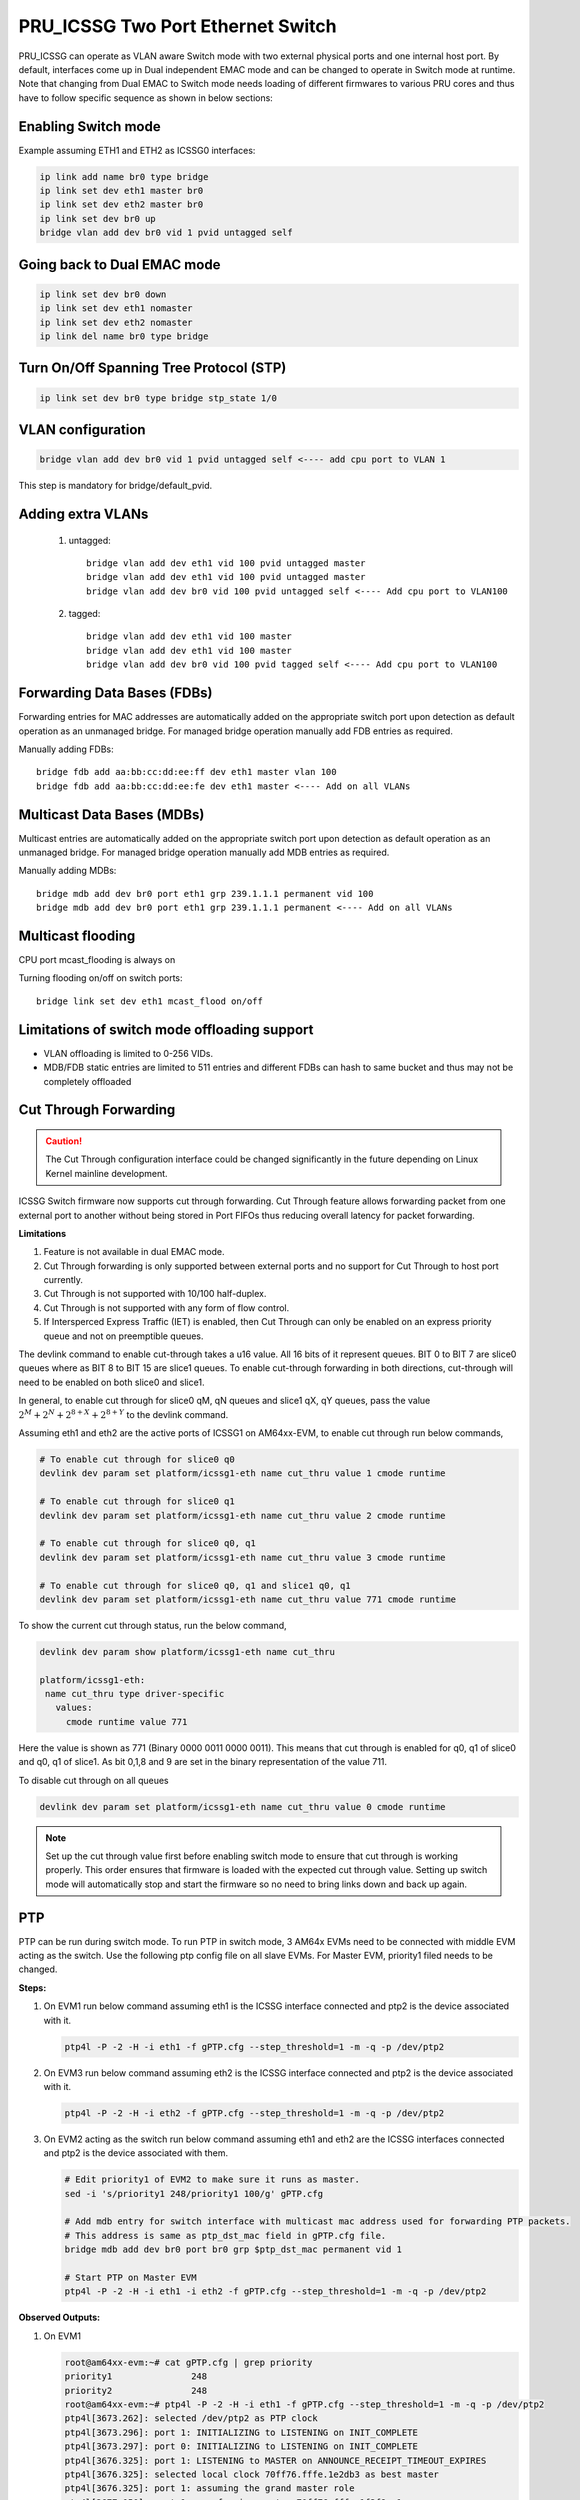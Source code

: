 **********************************
PRU_ICSSG Two Port Ethernet Switch
**********************************

PRU_ICSSG can operate as VLAN aware Switch mode with two external physical ports
and one internal host port. By default, interfaces come up in Dual independent
EMAC mode and can be changed to operate in Switch mode at runtime.
Note that changing from Dual EMAC to Switch mode needs loading of
different firmwares to various PRU cores and thus have to follow
specific sequence as shown in below sections:

Enabling Switch mode
""""""""""""""""""""

Example assuming ETH1 and ETH2 as ICSSG0 interfaces:

.. code-block:: console

 ip link add name br0 type bridge
 ip link set dev eth1 master br0
 ip link set dev eth2 master br0
 ip link set dev br0 up
 bridge vlan add dev br0 vid 1 pvid untagged self

Going back to Dual EMAC mode
""""""""""""""""""""""""""""

.. code-block:: console

 ip link set dev br0 down
 ip link set dev eth1 nomaster
 ip link set dev eth2 nomaster
 ip link del name br0 type bridge

Turn On/Off Spanning Tree Protocol (STP)
""""""""""""""""""""""""""""""""""""""""

.. code-block:: console

	ip link set dev br0 type bridge stp_state 1/0

VLAN configuration
""""""""""""""""""

.. code-block:: console

  bridge vlan add dev br0 vid 1 pvid untagged self <---- add cpu port to VLAN 1

This step is mandatory for bridge/default_pvid.

Adding extra VLANs
""""""""""""""""""

 1. untagged::

	bridge vlan add dev eth1 vid 100 pvid untagged master
	bridge vlan add dev eth1 vid 100 pvid untagged master
	bridge vlan add dev br0 vid 100 pvid untagged self <---- Add cpu port to VLAN100

 2. tagged::

	bridge vlan add dev eth1 vid 100 master
	bridge vlan add dev eth1 vid 100 master
	bridge vlan add dev br0 vid 100 pvid tagged self <---- Add cpu port to VLAN100

Forwarding Data Bases (FDBs)
""""""""""""""""""""""""""""

Forwarding entries for MAC addresses are automatically added on the
appropriate switch port upon detection as default operation as an
unmanaged bridge. For managed bridge operation manually add FDB entries
as required.

Manually adding FDBs::

    bridge fdb add aa:bb:cc:dd:ee:ff dev eth1 master vlan 100
    bridge fdb add aa:bb:cc:dd:ee:fe dev eth1 master <---- Add on all VLANs

Multicast Data Bases (MDBs)
"""""""""""""""""""""""""""

Multicast entries are automatically added on the appropriate switch port
upon detection as default operation as an unmanaged bridge. For managed
bridge operation manually add MDB entries as required.

Manually adding MDBs::

  bridge mdb add dev br0 port eth1 grp 239.1.1.1 permanent vid 100
  bridge mdb add dev br0 port eth1 grp 239.1.1.1 permanent <---- Add on all VLANs

Multicast flooding
""""""""""""""""""

CPU port mcast_flooding is always on

Turning flooding on/off on switch ports::

  bridge link set dev eth1 mcast_flood on/off

Limitations of switch mode offloading support
"""""""""""""""""""""""""""""""""""""""""""""

* VLAN offloading is limited to 0-256 VIDs.
* MDB/FDB static entries are limited to 511 entries and different FDBs can
  hash to same bucket and thus may not be completely offloaded

Cut Through Forwarding
""""""""""""""""""""""

.. Caution::

    The Cut Through configuration interface could be changed significantly in the future depending on Linux Kernel mainline development.

ICSSG Switch firmware now supports cut through forwarding. Cut Through feature allows forwarding packet from one external port to another without being stored in Port FIFOs thus reducing overall latency for packet forwarding.

**Limitations**

#. Feature is not available in dual EMAC mode.
#. Cut Through forwarding is only supported between external ports and no support for Cut Through to host port currently.
#. Cut Through is not supported with 10/100 half-duplex.
#. Cut Through is not supported with any form of flow control.
#. If Intersperced Express Traffic (IET) is enabled, then Cut Through can only be enabled on an express priority queue and not on preemptible queues.

The devlink command to enable cut-through takes a u16 value. All 16 bits of it represent queues. BIT 0 to BIT 7 are slice0 queues where as BIT 8 to BIT 15 are slice1 queues. To enable cut-through forwarding in both directions, cut-through will need to be enabled on both slice0 and slice1.

In general, to enable cut through for slice0 qM, qN queues and slice1 qX, qY queues, pass the value :math:`2^M + 2^N + 2^{8+X} + 2^{8+Y}` to the devlink command.

Assuming eth1 and eth2 are the active ports of ICSSG1 on AM64xx-EVM, to enable cut through run below commands,

.. code-block:: console

   # To enable cut through for slice0 q0
   devlink dev param set platform/icssg1-eth name cut_thru value 1 cmode runtime

   # To enable cut through for slice0 q1
   devlink dev param set platform/icssg1-eth name cut_thru value 2 cmode runtime

   # To enable cut through for slice0 q0, q1
   devlink dev param set platform/icssg1-eth name cut_thru value 3 cmode runtime

   # To enable cut through for slice0 q0, q1 and slice1 q0, q1
   devlink dev param set platform/icssg1-eth name cut_thru value 771 cmode runtime

To show the current cut through status, run the below command,

.. code-block:: console

   devlink dev param show platform/icssg1-eth name cut_thru

   platform/icssg1-eth:
    name cut_thru type driver-specific
      values:
        cmode runtime value 771

Here the value is shown as 771 (Binary 0000 0011 0000 0011). This means that cut through is enabled for q0, q1 of slice0 and q0, q1 of slice1. As bit 0,1,8 and 9 are set in the binary representation of the value 711.

To disable cut through on all queues

.. code-block:: console

   devlink dev param set platform/icssg1-eth name cut_thru value 0 cmode runtime

.. note::

    Set up the cut through value first before enabling switch mode to ensure that
    cut through is working properly. This order ensures that firmware is loaded with the
    expected cut through value. Setting up switch mode will automatically stop and start
    the firmware so no need to bring links down and back up again.

PTP
"""
PTP can be run during switch mode. To run PTP in switch mode, 3 AM64x EVMs need to be connected with middle EVM acting as the switch. Use the following ptp config file on all slave EVMs. For Master EVM, priority1 filed needs to be changed.

.. code-block:: text
   :caption: gPTP.cfg

   # 802.1AS example configuration containing those attributes which
   # differ from the defaults.  See the file, default.cfg, for the
   # complete list of available options.
   #
   [global]
   gmCapable 1
   priority1 248
   priority2 248
   logAnnounceInterval 0
   logSyncInterval -3
   syncReceiptTimeout 3
   neighborPropDelayThresh 800
   min_neighbor_prop_delay -20000000
   assume_two_step 1
   path_trace_enabled 1
   follow_up_info 1
   transportSpecific 0x1
   ptp_dst_mac 01:80:C2:00:00:0E
   network_transport L2
   delay_mechanism P2P
   ingressLatency 88
   egressLatency 288

**Steps:**

1. On EVM1 run below command assuming eth1 is the ICSSG interface connected and ptp2 is the device associated with it.

   .. code-block:: console

      ptp4l -P -2 -H -i eth1 -f gPTP.cfg --step_threshold=1 -m -q -p /dev/ptp2

2. On EVM3 run below command assuming eth2 is the ICSSG interface connected and ptp2 is the device associated with it.

   .. code-block:: console

      ptp4l -P -2 -H -i eth2 -f gPTP.cfg --step_threshold=1 -m -q -p /dev/ptp2

3. On EVM2 acting as the switch run below command assuming eth1 and eth2 are the ICSSG interfaces connected and ptp2 is the device associated with them.

   .. code-block:: console

      # Edit priority1 of EVM2 to make sure it runs as master.
      sed -i 's/priority1 248/priority1 100/g' gPTP.cfg

      # Add mdb entry for switch interface with multicast mac address used for forwarding PTP packets.
      # This address is same as ptp_dst_mac field in gPTP.cfg file.
      bridge mdb add dev br0 port br0 grp $ptp_dst_mac permanent vid 1

      # Start PTP on Master EVM
      ptp4l -P -2 -H -i eth1 -i eth2 -f gPTP.cfg --step_threshold=1 -m -q -p /dev/ptp2

**Observed Outputs:**

1. On EVM1

   .. code-block:: console

      root@am64xx-evm:~# cat gPTP.cfg | grep priority
      priority1               248
      priority2               248
      root@am64xx-evm:~# ptp4l -P -2 -H -i eth1 -f gPTP.cfg --step_threshold=1 -m -q -p /dev/ptp2
      ptp4l[3673.262]: selected /dev/ptp2 as PTP clock
      ptp4l[3673.296]: port 1: INITIALIZING to LISTENING on INIT_COMPLETE
      ptp4l[3673.297]: port 0: INITIALIZING to LISTENING on INIT_COMPLETE
      ptp4l[3676.325]: port 1: LISTENING to MASTER on ANNOUNCE_RECEIPT_TIMEOUT_EXPIRES
      ptp4l[3676.325]: selected local clock 70ff76.fffe.1e2db3 as best master
      ptp4l[3676.325]: port 1: assuming the grand master role
      ptp4l[3677.050]: port 1: new foreign master 70ff76.fffe.1f3f8e-1
      ptp4l[3679.050]: selected best master clock 70ff76.fffe.1f3f8e
      ptp4l[3679.050]: port 1: MASTER to UNCALIBRATED on RS_SLAVE
      ptp4l[3679.433]: port 1: UNCALIBRATED to SLAVE on MASTER_CLOCK_SELECTED
      ptp4l[3680.183]: rms 11123 max 14721 freq  +9512 +/- 7654 delay    83 +/-   0
      ptp4l[3681.184]: rms 2050 max 3143 freq  +2824 +/- 2781 delay    83 +/-   0
      ptp4l[3682.184]: rms 3425 max 3591 freq  -3401 +/- 910 delay    83 +/-   0
      ptp4l[3683.185]: rms 2175 max 2887 freq  -4622 +/-  87 delay    83 +/-   0
      ptp4l[3684.185]: rms  705 max 1163 freq  -3960 +/- 252 delay    83 +/-   0
      ptp4l[3685.185]: rms  124 max  196 freq  -3218 +/- 159 delay    84 +/-   0
      ptp4l[3686.186]: rms  203 max  216 freq  -2865 +/-  49 delay    84 +/-   0
      ptp4l[3687.186]: rms  121 max  156 freq  -2810 +/-   8 delay    84 +/-   0
      ptp4l[3688.186]: rms   39 max   64 freq  -2846 +/-  13 delay    84 +/-   0
      ptp4l[3689.187]: rms    6 max   12 freq  -2886 +/-   8 delay    84 +/-   0
      ptp4l[3690.187]: rms   14 max   20 freq  -2910 +/-   7 delay    84 +/-   0
      ptp4l[3691.188]: rms    7 max   12 freq  -2911 +/-   5 delay    84 +/-   0
      ptp4l[3692.188]: rms    5 max    9 freq  -2909 +/-   6 delay    85 +/-   0
      ptp4l[3693.189]: rms    4 max    8 freq  -2908 +/-   6 delay    84 +/-   0
      ptp4l[3694.189]: rms    5 max    7 freq  -2907 +/-   7 delay    85 +/-   0
      ptp4l[3695.189]: rms    3 max    8 freq  -2911 +/-   4 delay    84 +/-   0
      ptp4l[3696.190]: rms    4 max    8 freq  -2913 +/-   5 delay    84 +/-   0
      ptp4l[3697.190]: rms    3 max    4 freq  -2908 +/-   4 delay    84 +/-   0
      ptp4l[3698.191]: rms    4 max    9 freq  -2908 +/-   6 delay    83 +/-   0
      ptp4l[3699.191]: rms    5 max    9 freq  -2905 +/-   6 delay    83 +/-   0
      ptp4l[3700.191]: rms    5 max    9 freq  -2913 +/-   5 delay    85 +/-   0
      ptp4l[3701.192]: rms    4 max    7 freq  -2911 +/-   5 delay    83 +/-   0
      ptp4l[3702.192]: rms    4 max    5 freq  -2908 +/-   5 delay    83 +/-   0
      ptp4l[3703.192]: rms    5 max    8 freq  -2905 +/-   6 delay    84 +/-   0
      ptp4l[3704.193]: rms    6 max    8 freq  -2897 +/-   3 delay    84 +/-   0
      ptp4l[3705.193]: rms    5 max    8 freq  -2898 +/-   7 delay    84 +/-   0
      ptp4l[3706.193]: rms    5 max   12 freq  -2904 +/-   6 delay    84 +/-   0
      ptp4l[3707.194]: rms    4 max    9 freq  -2907 +/-   5 delay    85 +/-   0
      ptp4l[3708.194]: rms    3 max    6 freq  -2907 +/-   4 delay    86 +/-   0
      ptp4l[3709.195]: rms    5 max    7 freq  -2905 +/-   7 delay    85 +/-   0

2. On EVM2 actings as switch

   .. code-block:: console

      root@am64xx-evm:~# cat gPTP.cfg | grep priority
      priority1               100
      priority2               248
      root@am64xx-evm:~# ptp4l -P -2 -H -i eth1 -i eth2 -f gPTP.cfg --step_threshold=1 -m -q -p /dev/ptp2
      ptp4l[3635.479]: selected /dev/ptp2 as PTP clock
      ptp4l[3635.516]: port 1: INITIALIZING to LISTENING on INIT_COMPLETE
      ptp4l[3635.548]: port 2: INITIALIZING to LISTENING on INIT_COMPLETE
      ptp4l[3635.549]: port 0: INITIALIZING to LISTENING on INIT_COMPLETE
      ptp4l[3638.522]: port 1: LISTENING to MASTER on ANNOUNCE_RECEIPT_TIMEOUT_EXPIRES
      ptp4l[3638.522]: selected local clock 70ff76.fffe.1f3f8e as best master
      ptp4l[3638.522]: port 1: assuming the grand master role
      ptp4l[3639.278]: port 2: LISTENING to MASTER on ANNOUNCE_RECEIPT_TIMEOUT_EXPIRES
      ptp4l[3639.278]: selected local clock 70ff76.fffe.1f3f8e as best master
      ptp4l[3639.278]: port 1: assuming the grand master role
      ptp4l[3639.278]: port 2: assuming the grand master role
      ptp4l[3660.790]: port 2: new foreign master 70ff76.fffe.1f3e6a-1
      ptp4l[3662.790]: selected best master clock 70ff76.fffe.1f3e6a
      ptp4l[3662.790]: port 1: assuming the grand master role
      ptp4l[3662.791]: port 2: assuming the grand master role
      ptp4l[3663.800]: port 1: new foreign master 70ff76.fffe.1e2db3-1
      ptp4l[3665.800]: selected best master clock 70ff76.fffe.1e2db3
      ptp4l[3665.800]: port 1: assuming the grand master role
      ptp4l[3665.800]: port 2: assuming the grand master role

3. On EVM3

   .. code-block:: console

      root@am64xx-evm:~# cat gPTP.cfg | grep priority
      priority1               248
      priority2               248
      root@am64xx-evm:~# ptp4l -P -2 -H -i eth2 -f gPTP.cfg --step_threshold=1 -m -q -p /dev/ptp2
      ptp4l[3651.298]: selected /dev/ptp2 as PTP clock
      ptp4l[3651.336]: port 1: INITIALIZING to LISTENING on INIT_COMPLETE
      ptp4l[3651.337]: port 0: INITIALIZING to LISTENING on INIT_COMPLETE
      ptp4l[3654.775]: port 1: LISTENING to MASTER on ANNOUNCE_RECEIPT_TIMEOUT_EXPIRES
      ptp4l[3654.775]: selected local clock 70ff76.fffe.1f3e6a as best master
      ptp4l[3654.775]: port 1: assuming the grand master role
      ptp4l[3655.266]: port 1: new foreign master 70ff76.fffe.1f3f8e-2
      ptp4l[3657.266]: selected best master clock 70ff76.fffe.1f3f8e
      ptp4l[3657.266]: port 1: MASTER to UNCALIBRATED on RS_SLAVE
      ptp4l[3657.520]: port 1: UNCALIBRATED to SLAVE on MASTER_CLOCK_SELECTED
      ptp4l[3658.270]: rms 6047 max 8004 freq  +5665 +/- 4160 delay    88 +/-   0
      ptp4l[3659.271]: rms 1112 max 1709 freq  +2037 +/- 1510 delay    89 +/-   0
      ptp4l[3660.271]: rms 1865 max 1953 freq  -1356 +/- 501 delay    89 +/-   0
      ptp4l[3661.271]: rms 1190 max 1582 freq  -2032 +/-  45 delay    90 +/-   0
      ptp4l[3662.272]: rms  386 max  637 freq  -1668 +/- 142 delay    89 +/-   0
      ptp4l[3663.272]: rms   71 max  111 freq  -1256 +/-  89 delay    89 +/-   0
      ptp4l[3664.272]: rms  109 max  119 freq  -1070 +/-  27 delay    89 +/-   0
      ptp4l[3665.273]: rms   67 max   83 freq  -1037 +/-   5 delay    89 +/-   0
      ptp4l[3666.273]: rms   22 max   35 freq  -1056 +/-   8 delay    89 +/-   0
      ptp4l[3667.273]: rms    6 max   11 freq  -1073 +/-   8 delay    89 +/-   0
      ptp4l[3668.274]: rms   10 max   13 freq  -1094 +/-   4 delay    89 +/-   0
      ptp4l[3669.274]: rms    3 max    5 freq  -1090 +/-   3 delay    89 +/-   0
      ptp4l[3670.274]: rms    3 max    5 freq  -1087 +/-   4 delay    89 +/-   0
      ptp4l[3671.274]: rms    5 max    7 freq  -1086 +/-   6 delay    89 +/-   0
      ptp4l[3672.275]: rms    4 max    7 freq  -1089 +/-   5 delay    89 +/-   0
      ptp4l[3673.275]: rms    5 max    7 freq  -1087 +/-   7 delay    89 +/-   0
      ptp4l[3674.275]: rms    3 max    4 freq  -1088 +/-   4 delay    88 +/-   0
      ptp4l[3675.276]: rms    4 max    8 freq  -1091 +/-   5 delay    88 +/-   0
      ptp4l[3676.276]: rms    5 max    6 freq  -1084 +/-   5 delay    90 +/-   0
      ptp4l[3677.276]: rms    3 max    6 freq  -1085 +/-   5 delay    90 +/-   0
      ptp4l[3678.276]: rms    5 max   10 freq  -1084 +/-   7 delay    90 +/-   0
      ptp4l[3679.277]: rms    4 max    9 freq  -1088 +/-   5 delay    89 +/-   0
      ptp4l[3680.277]: rms    5 max    8 freq  -1092 +/-   5 delay    88 +/-   0
      ptp4l[3681.277]: rms    3 max    5 freq  -1089 +/-   4 delay    89 +/-   0
      ptp4l[3682.277]: rms    5 max    8 freq  -1084 +/-   6 delay    88 +/-   0
      ptp4l[3683.278]: rms    4 max    7 freq  -1088 +/-   6 delay    89 +/-   0
      ptp4l[3684.278]: rms    5 max    7 freq  -1086 +/-   7 delay    89 +/-   0
      ptp4l[3685.278]: rms    3 max    8 freq  -1087 +/-   5 delay    88 +/-   0
      ptp4l[3686.279]: rms    4 max    8 freq  -1088 +/-   5 delay    88 +/-   0
      ptp4l[3687.279]: rms    4 max    8 freq  -1088 +/-   5 delay    88 +/-   0


**Results:** It can be observed that the clocks on Slave devices are getting synchronised with the clock on Master device.

SRAM Requirement
""""""""""""""""

* The ICSSG Ethernet driver can be used in switch mode. Two icssg ports are used per switch.
* SRAM Required for each switch (per two ports) is 256 KB.
* For each ICSSG switch, the SRAM required needs to be contiguous.
* PRUETH only uses the required amount of SRAM from the SRAM/MSMC pool. If PRUETH doesn't get the required amount of SRAM, the prueth_probe() API will return with -ENOMEM error.
